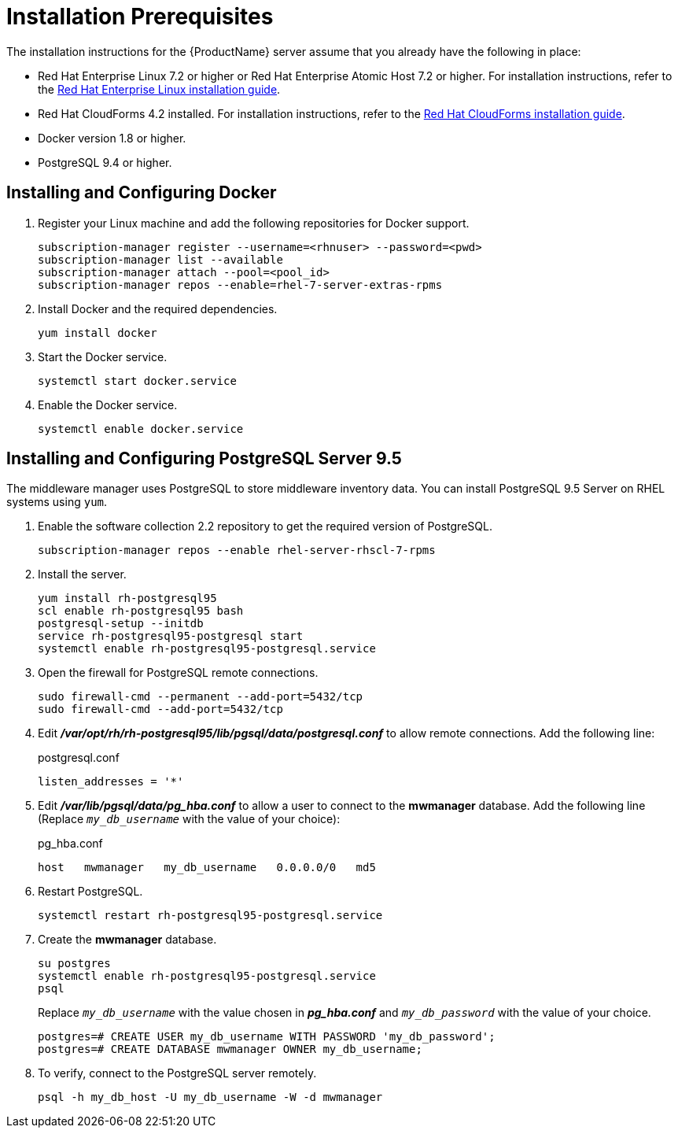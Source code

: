 [[installation_prerequisites]]
= Installation Prerequisites

////
What you need before you can install.  Permissions, other components that must
be installed first, etc.
////
The installation instructions for the {ProductName} server assume that you already have the following in place:

* Red Hat Enterprise Linux 7.2 or higher or Red Hat Enterprise Atomic Host 7.2 or higher. For installation instructions, refer to the
link:https://access.redhat.com/documentation/en/red-hat-enterprise-linux/[Red Hat Enterprise Linux installation guide].
* Red Hat CloudForms 4.2 installed.  For installation instructions,  refer to the
link:https://access.redhat.com/documentation/en/red-hat-cloudforms/[Red Hat CloudForms installation guide].
* Docker version 1.8 or higher.
* PostgreSQL 9.4 or higher.


[[docker_configuration]]
== Installing and Configuring Docker

. Register your Linux machine and add the following repositories for Docker support.
+
[source, bash]
----
subscription-manager register --username=<rhnuser> --password=<pwd>
subscription-manager list --available
subscription-manager attach --pool=<pool_id>
subscription-manager repos --enable=rhel-7-server-extras-rpms
----
+
. Install Docker and the required dependencies.
+
[source, bash]
----
yum install docker
----
+
. Start the Docker service.
+
[source, bash]
----
systemctl start docker.service
----
+
. Enable the Docker service.
+
[source, bash]
----
systemctl enable docker.service
----

== Installing and Configuring PostgreSQL Server 9.5
////
Would like to include a short overview of why we need PostgreSQL, that is, what we're using it for vs. Cassandra.
////
The middleware manager uses PostgreSQL to store middleware inventory data. You can install PostgreSQL 9.5 Server on RHEL systems using `yum`.

. Enable the software collection 2.2 repository to get the required version of PostgreSQL.
+
[source, bash]
----
subscription-manager repos --enable rhel-server-rhscl-7-rpms
----
+
. Install the server.
+
[source, bash]
----
yum install rh-postgresql95
scl enable rh-postgresql95 bash
postgresql-setup --initdb
service rh-postgresql95-postgresql start
systemctl enable rh-postgresql95-postgresql.service
----
+
. Open the firewall for PostgreSQL remote connections.
+
----
sudo firewall-cmd --permanent --add-port=5432/tcp
sudo firewall-cmd --add-port=5432/tcp
----
+
. Edit *_/var/opt/rh/rh-postgresql95/lib/pgsql/data/postgresql.conf_* to allow remote connections.  Add the following line:
+
.postgresql.conf
----
listen_addresses = '*'
----
+
. Edit *_/var/lib/pgsql/data/pg_hba.conf_* to allow a user to connect to the *mwmanager* database.  Add the following line (Replace `_my_db_username_` with the value of your choice):
+
.pg_hba.conf
----
host   mwmanager   my_db_username   0.0.0.0/0   md5
----
+
. Restart PostgreSQL.
+
[source, bash]
----
systemctl restart rh-postgresql95-postgresql.service
----
+
. Create the *mwmanager* database.
+
----
su postgres
systemctl enable rh-postgresql95-postgresql.service
psql
----
+
Replace `_my_db_username_` with the value chosen in *_pg_hba.conf_* and `_my_db_password_` with the value of your choice.
+
----
postgres=# CREATE USER my_db_username WITH PASSWORD 'my_db_password';
postgres=# CREATE DATABASE mwmanager OWNER my_db_username;
----
+
. To verify, connect to the PostgreSQL server remotely.
+
----
psql -h my_db_host -U my_db_username -W -d mwmanager
----
